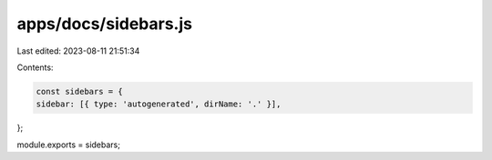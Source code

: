 apps/docs/sidebars.js
=====================

Last edited: 2023-08-11 21:51:34

Contents:

.. code-block:: js

    const sidebars = {
    sidebar: [{ type: 'autogenerated', dirName: '.' }],
};

module.exports = sidebars;


